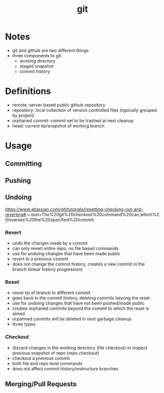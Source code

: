 
:PROPERTIES:
:ID:       f91c1589-d881-4a24-b4ee-3ca45c0fc509
:END:
#+title: git
#+filetags: :code:git:

* Notes
- git and github are two different things
- three components to git:
  - working directory
  - staged snapshot
  - commit history

    
* Definitions
- remote: server based public github repository
- repository: local collection of version controlled files (typically grouped by project)
- orphaned commit: commit set to be trashed at next cleanup
- head: current tip/snapshot of working branch

* Usage
** Committing 
** Pushing
** Undoing
https://www.atlassian.com/git/tutorials/resetting-checking-out-and-reverting#:~:text=The%20git%20checkout%20command%20can,which%20inverses%20the%20specified%20commit.

*** Revert
- undo the changes made by a commit
- can only revert entire repo, no file based commands
- use for undoing changes that have been made public 
- revert to a previous commit
- does not change the commit history, creates a new commit in the branch (linear history progression)
  
*** Reset
- move tip of branch to different commit
- goes back in the commit history, deleting commits beyong the reset
- use for undoing changes that have not been pushed/made public
- creates orphaned commits beyond the commit to which the reset is aimed
- orpahned commits will be deleted in next garbage cleanup
- three types

*** Checkout
- discard changes in the working directory (file checkout)  or inspect previous snapshot of repo (repo checkout)
- checkout a previous commit
- both file and repo level commands
- does not affect commit history/restructure branches

** Merging/Pull Requests

